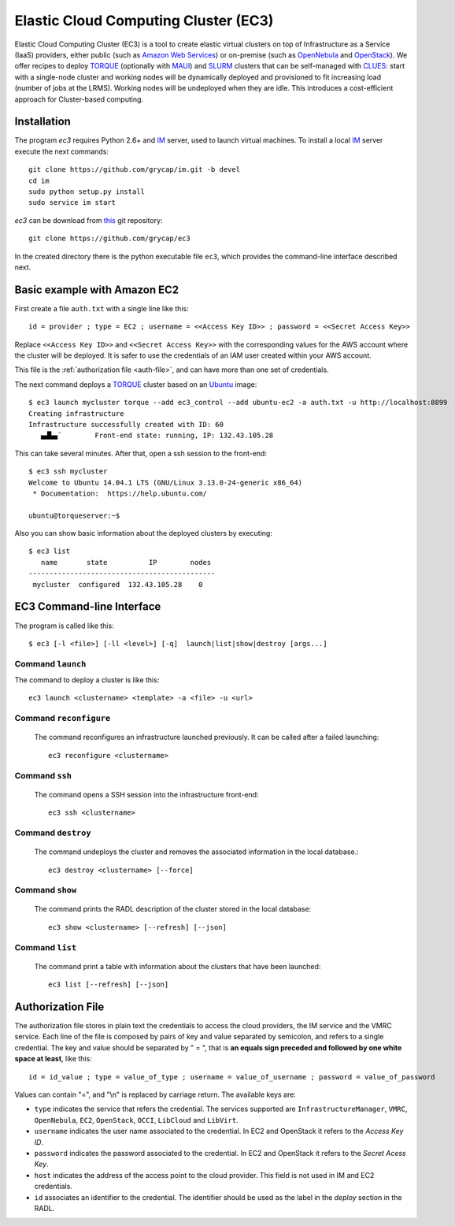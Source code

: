 
Elastic Cloud Computing Cluster (EC3)
=====================================

Elastic Cloud Computing Cluster (EC3) is a tool to create elastic virtual clusters on top
of Infrastructure as a Service (IaaS) providers, either public (such as `Amazon Web Services`_)
or on-premise (such as `OpenNebula`_ and `OpenStack`_). We offer recipes to deploy `TORQUE`_
(optionally with `MAUI`_) and `SLURM`_ clusters that can be self-managed with `CLUES`_:
start with a single-node cluster and working nodes will be dynamically deployed and provisioned
to fit increasing load (number of jobs at the LRMS). Working nodes will be undeployed when they are idle.
This introduces a cost-efficient approach for Cluster-based computing.


Installation
------------

The program `ec3` requires Python 2.6+ and `IM`_ server, used to launch virtual machines.
To install a local `IM`_ server execute the next commands::

    git clone https://github.com/grycap/im.git -b devel
    cd im
    sudo python setup.py install
    sudo service im start

`ec3` can be download from `this <https://github.com/grycap/ec3>`_
git repository::

   git clone https://github.com/grycap/ec3

In the created directory there is the python executable file ``ec3``, which provides the
command-line interface described next.

Basic example with Amazon EC2
-----------------------------

First create a file ``auth.txt`` with a single line like this::

   id = provider ; type = EC2 ; username = <<Access Key ID>> ; password = <<Secret Access Key>>

Replace ``<<Access Key ID>>`` and ``<<Secret Access Key>>`` with the corresponding values
for the AWS account where the cluster will be deployed. It is safer to use the credentials
of an IAM user created within your AWS account.

This file is the :ref:`authorization file <auth-file>`, and can have more than one set of
credentials.

The next command deploys a `TORQUE`_ cluster based on an `Ubuntu`_ image::

   $ ec3 launch mycluster torque --add ec3_control --add ubuntu-ec2 -a auth.txt -u http://localhost:8899
   Creating infrastructure
   Infrastructure successfully created with ID: 60
      ▄▟▙▄¨        Front-end state: running, IP: 132.43.105.28

This can take several minutes. After that, open a ssh session to the front-end::

   $ ec3 ssh mycluster
   Welcome to Ubuntu 14.04.1 LTS (GNU/Linux 3.13.0-24-generic x86_64)
    * Documentation:  https://help.ubuntu.com/

   ubuntu@torqueserver:~$

Also you can show basic information about the deployed clusters by executing::

    $ ec3 list
       name       state          IP        nodes
    ---------------------------------------------
     mycluster  configured  132.43.105.28    0
 
EC3 Command-line Interface
--------------------------

The program is called like this::

   $ ec3 [-l <file>] [-ll <level>] [-q]  launch|list|show|destroy [args...]

.. program:: ec3
.. option:: -l <file>, --log-file <file>

  Path to file where logs are written down. Default value is standard output error.

.. option:: -ll <level>, --log-level <level>

  Only write down in the log file messages with level more severe than the indicated:
  ``1`` for `debug`, ``2`` for `info`, ``3`` for `warning` and ``4`` for `error`.

.. option:: -q, --quiet

   Don't show any message in console except front-end IP messages.

Command ``launch``
^^^^^^^^^^^^^^^^^^

The command to deploy a cluster is like this::

   ec3 launch <clustername> <template> -a <file> -u <url>

.. program:: ec3 launch
.. option:: clustername

   Name to refer the new cluster in other commands.

.. option:: template

   `Recipe` name that will be used to deploy the cluster. The tool try to find a file
   with the indicated name and extension ``.radl`` in ``~/.ec3/templates`` and
   ``/etc/ec3/templates``. These recipes are `RADL`_ descriptions of the virtual machines
   (e.g., instance type, disk images, networks, etc.) and contextualization scripts.

   The following recipes are provided:

   * ``torque``: deploys `TORQUE`_ (from distribution repositories), `MAUI`_ and `CLUES`_.
   * ``slurm``: deploys `SLURM`_ and `CLUES`_.
   * ``sge``: deploys Sun Grid Engine and `CLUES`_.

   They have to be combined with another recipe that set the OS disk image, see :option:`--add`.

.. option:: --add <template>

   Add the indicated recipe to the previously specified. Two recipes for Amazon EC2 provider
   are provided:

   * ``ubuntu-ec2``: `Ubuntu`_ 14.04 64 bits.
   * ``sl6-ec2``: `Scientific Linux`_ SL6 64 bits.

.. option:: -u <url>, --xmlrpc-url <url>

   URL to the IM XML-RPC service.

.. option:: -a <file>, --auth-file <file>

   Path to the authorization file, see :ref:`auth-file`. This option is compulsory.

.. option:: --dry-run

   Validate options but do not launch the cluster.

.. option:: -n, --not-store

   The new cluster will not be stored in the local database.
 
.. option:: -p, --print

   Print final RADL description if the cluster after cluster being successfully configured.

.. option:: --json

   If :option:`-p` indicated, print RADL in JSON format instead.

.. option:: --on-error-destroy

   If the process fails, try to destroy the infrastructure.

Command ``reconfigure``
^^^^^^^^^^^^^^^^^^^^^^^

   The command reconfigures an infrastructure launched previously. It can be called after a
   failed launching::

      ec3 reconfigure <clustername>

.. program:: ec3 reconfigure

Command ``ssh``
^^^^^^^^^^^^^^^

   The command opens a SSH session into the infrastructure front-end::

      ec3 ssh <clustername>

.. program:: ec3 ssh

.. option:: --show-only

    Print the command line to invoke SSH and exit.

Command ``destroy``
^^^^^^^^^^^^^^^^^^^

   The command undeploys the cluster and removes the associated information in the local database.::

      ec3 destroy <clustername> [--force]

.. program:: ec3 destroy
.. option:: --force

   Removes local information of the cluster even when the cluster could not be undeployed successfully.

Command ``show``
^^^^^^^^^^^^^^^^

   The command prints the RADL description of the cluster stored in the local database::

       ec3 show <clustername> [--refresh] [--json]

.. program:: ec3 show
.. option:: --refresh

   Get the current state of the cluster before printing the information.

.. option:: --json

   Print RADL description in JSON format.

Command ``list``
^^^^^^^^^^^^^^^^

   The command print a table with information about the clusters that have been launched::

      ec3 list [--refresh] [--json]

.. program:: ec3 list
.. option:: --refresh

   Get the current state of the cluster before printing the information.

.. option:: --json

   Print the information in JSON format.

.. _auth-file:

Authorization File
------------------

The authorization file stores in plain text the credentials to access the cloud providers,
the IM service and the VMRC service. Each line of the file is composed by pairs of key and
value separated by semicolon, and refers to a single credential. The key and value should
be separated by " = ", that is **an equals sign preceded and followed by one white space
at least**, like this::

   id = id_value ; type = value_of_type ; username = value_of_username ; password = value_of_password 

Values can contain "=", and "\\n" is replaced by carriage return. The available keys are:

* ``type`` indicates the service that refers the credential. The services
  supported are ``InfrastructureManager``, ``VMRC``, ``OpenNebula``, ``EC2``,
  ``OpenStack``, ``OCCI``, ``LibCloud`` and ``LibVirt``.

* ``username`` indicates the user name associated to the credential. In EC2 and
  OpenStack it refers to the *Access Key ID*.

* ``password`` indicates the password associated to the credential. In EC2 and
  OpenStack it refers to the *Secret Acess Key*.

* ``host`` indicates the address of the access point to the cloud provider.
  This field is not used in IM and EC2 credentials.

* ``id`` associates an identifier to the credential. The identifier should be
  used as the label in the *deploy* section in the RADL.

.. _`CLUES`: http://www.grycap.upv.es/clues/
.. _`RADL`: http://www.grycap.upv.es/im/doc/radl.html
.. _`TORQUE`: http://www.adaptivecomputing.com/products/open-source/torque
.. _`MAUI`: http://www.adaptivecomputing.com/products/open-source/maui/
.. _`SLURM`: http://slurm.schedmd.com/
.. _`Scientific Linux`: https://www.scientificlinux.org/
.. _`Ubuntu`: http://www.ubuntu.com/
.. _`OpenNebula`: http://www.opennebula.org/
.. _`OpenStack`: http://www.openstack.org/
.. _`Amazon Web Services`: https://aws.amazon.com/
.. _`IM`: https://github.com/grycap/im
